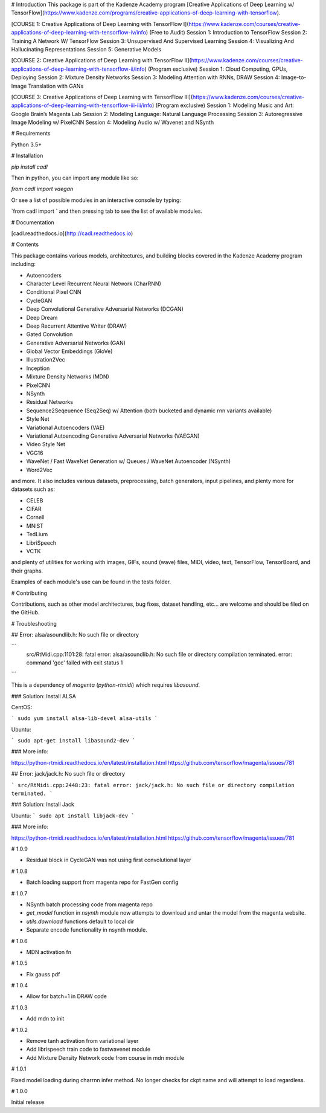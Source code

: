 # Introduction
This package is part of the Kadenze Academy program [Creative Applications of Deep Learning w/ TensorFlow](https://www.kadenze.com/programs/creative-applications-of-deep-learning-with-tensorflow).

[COURSE 1: Creative Applications of Deep Learning with TensorFlow I](https://www.kadenze.com/courses/creative-applications-of-deep-learning-with-tensorflow-iv/info) (Free to Audit)  
Session 1: Introduction to TensorFlow  
Session 2: Training A Network W/ TensorFlow  
Session 3: Unsupervised And Supervised Learning  
Session 4: Visualizing And Hallucinating Representations  
Session 5: Generative Models  

[COURSE 2: Creative Applications of Deep Learning with TensorFlow II](https://www.kadenze.com/courses/creative-applications-of-deep-learning-with-tensorflow-ii/info) (Program exclusive)  
Session 1: Cloud Computing, GPUs, Deploying  
Session 2: Mixture Density Networks  
Session 3: Modeling Attention with RNNs, DRAW  
Session 4: Image-to-Image Translation with GANs  

[COURSE 3: Creative Applications of Deep Learning with TensorFlow III](https://www.kadenze.com/courses/creative-applications-of-deep-learning-with-tensorflow-iii-iii/info) (Program exclusive)  
Session 1: Modeling Music and Art: Google Brain’s Magenta Lab  
Session 2: Modeling Language: Natural Language Processing  
Session 3: Autoregressive Image Modeling w/ PixelCNN  
Session 4: Modeling Audio w/ Wavenet and NSynth  

# Requirements

Python 3.5+

# Installation

`pip install cadl`

Then in python, you can import any module like so:

`from cadl import vaegan`

Or see a list of possible modules in an interactive console by typing:

`from cadl import ` and then pressing tab to see the list of available modules.

# Documentation

[cadl.readthedocs.io](http://cadl.readthedocs.io)

# Contents 

This package contains various models, architectures, and building blocks covered in the Kadenze Academy program including:

* Autoencoders  
* Character Level Recurrent Neural Network (CharRNN)  
* Conditional Pixel CNN  
* CycleGAN  
* Deep Convolutional Generative Adversarial Networks (DCGAN)  
* Deep Dream  
* Deep Recurrent Attentive Writer (DRAW)  
* Gated Convolution  
* Generative Adversarial Networks (GAN)  
* Global Vector Embeddings (GloVe)  
* Illustration2Vec  
* Inception  
* Mixture Density Networks (MDN)  
* PixelCNN  
* NSynth  
* Residual Networks 
* Sequence2Seqeuence (Seq2Seq) w/ Attention (both bucketed and dynamic rnn variants available)  
* Style Net  
* Variational Autoencoders (VAE)  
* Variational Autoencoding Generative Adversarial Networks (VAEGAN)  
* Video Style Net  
* VGG16  
* WaveNet / Fast WaveNet Generation w/ Queues / WaveNet Autoencoder (NSynth)  
* Word2Vec  

and more.  It also includes various datasets, preprocessing, batch generators, input pipelines, and plenty more for datasets such as:

* CELEB  
* CIFAR  
* Cornell  
* MNIST  
* TedLium  
* LibriSpeech  
* VCTK  

and plenty of utilities for working with images, GIFs, sound (wave) files, MIDI, video, text, TensorFlow, TensorBoard, and their graphs.

Examples of each module's use can be found in the tests folder.

# Contributing

Contributions, such as other model architectures, bug fixes, dataset handling, etc... are welcome and should be filed on the GitHub.

# Troubleshooting

## Error: alsa/asoundlib.h: No such file or directory

```
  src/RtMidi.cpp:1101:28: fatal error: alsa/asoundlib.h: No such file or directory
  compilation terminated.
  error: command 'gcc' failed with exit status 1
```

This is a dependency of `magenta` (`python-rtmidi`) which requires `libasound`.

### Solution: Install ALSA

CentOS:

```
sudo yum install alsa-lib-devel alsa-utils
```

Ubuntu:

```
sudo apt-get install libasound2-dev
```

### More info:

https://python-rtmidi.readthedocs.io/en/latest/installation.html
https://github.com/tensorflow/magenta/issues/781

## Error: jack/jack.h: No such file or directory

```
src/RtMidi.cpp:2448:23: fatal error: jack/jack.h: No such file or directory
compilation terminated.
```

### Solution: Install Jack

Ubuntu:
```
sudo apt install libjack-dev
```

### More info:

https://python-rtmidi.readthedocs.io/en/latest/installation.html
https://github.com/tensorflow/magenta/issues/781


# 1.0.9

* Residual block in CycleGAN was not using first convolutional layer

# 1.0.8

* Batch loading support from magenta repo for FastGen config

# 1.0.7

* NSynth batch processing code from magenta repo
* `get_model` function in `nsynth` module now attempts to download and untar the model from the magenta website.
* `utils.download` functions default to local dir
* Separate encode functionality in nsynth module.

# 1.0.6

* MDN activation fn

# 1.0.5

* Fix gauss pdf

# 1.0.4

* Allow for batch=1 in DRAW code

# 1.0.3

* Add mdn to init

# 1.0.2

* Remove tanh activation from variational layer
* Add librispeech train code to fastwavenet module
* Add Mixture Density Network code from course in mdn module

# 1.0.1

Fixed model loading during charrnn infer method.  No longer checks for ckpt name and will attempt to load regardless.

# 1.0.0

Initial release


